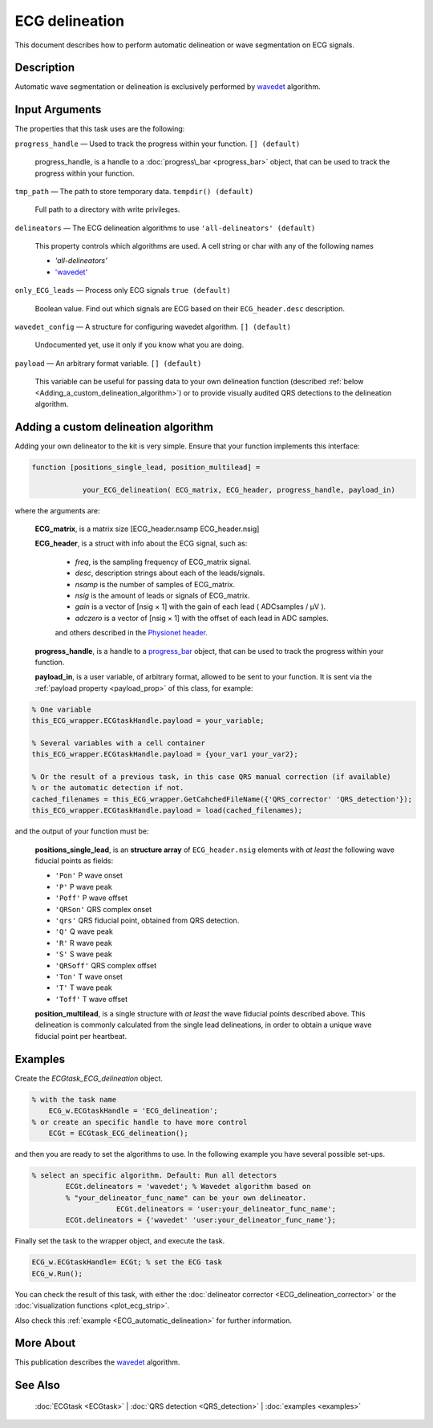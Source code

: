 
ECG delineation
===============

This document describes how to perform automatic delineation or wave
segmentation on ECG signals.

Description
-----------

Automatic wave segmentation or delineation is exclusively performed by 
`wavedet <http://diec.unizar.es/~laguna/personal/publicaciones/wavedet_tbme04.pdf>`__ algorithm.

Input Arguments
---------------

The properties that this task uses are the following:

``progress_handle`` — Used to track the progress within your function. ``[] (default)``

	progress\_handle, is a handle to a :doc:`progress\_bar <progress_bar>`
	object, that can be used to track the progress within your function.

``tmp_path`` — The path to store temporary data. ``tempdir() (default)``

	Full path to a directory with write privileges.

``delineators`` — The ECG delineation algorithms to use ``'all-delineators' (default)``

	This property controls which algorithms are used. A cell string or char with any of the following names

	- *'all-delineators'*

	- `'wavedet' <http://diec.unizar.es/~laguna/personal/publicaciones/wavedet_tbme04.pdf>`__

 

``only_ECG_leads`` — Process only ECG signals ``true (default)`` 

	Boolean value. Find out which signals are ECG based on their ``ECG_header.desc`` 
	description.

``wavedet_config`` — A structure for configuring wavedet algorithm. ``[] (default)`` 

	Undocumented yet, use it only if you know what you are doing.

``payload`` — An arbitrary format variable. ``[] (default)`` 

	This variable can be useful for passing data to your own delineation function
	(described :ref:`below <Adding_a_custom_delineation_algorithm>`) or to
	provide visually audited QRS detections to the delineation algorithm.

.. _Adding_a_custom_delineation_algorithm:

Adding a custom delineation algorithm
-------------------------------------

Adding your own delineator to the kit is very simple. Ensure that your
function implements this interface:

.. code::

    function [positions_single_lead, position_multilead] = 
	
		your_ECG_delineation( ECG_matrix, ECG_header, progress_handle, payload_in)  
                            

where the arguments are:

	**ECG\_matrix**, is a matrix size [ECG\_header.nsamp ECG\_header.nsig]

	.. _ECG_header_description:
	
	**ECG\_header**, is a struct with info about the ECG signal, such as:

		- *freq*, is the sampling frequency of ECG\_matrix signal.

		- *desc*, description strings about each of the leads/signals.

		- *nsamp* is the number of samples of ECG\_matrix.

		- *nsig* is the amount of leads or signals of ECG\_matrix.

		- *gain* is a vector of [nsig × 1] with the gain of each lead ( ADCsamples / μV ).

		- *adczero* is a vector of [nsig × 1] with the offset of each lead in ADC samples.
		
		and others described in the `Physionet header <http://www.physionet.org/physiotools/wag/header-5.htm>`__.

	**progress\_handle**, is a handle to a `progress\_bar <progress_bar.htm>`__
	object, that can be used to track the progress within your function.

	**payload\_in**, is a user variable, of arbitrary format, allowed to be sent
	to your function. It is sent via the :ref:`payload property <payload_prop>` 
	of this class, for example:

.. code::
	
	% One variable
	this_ECG_wrapper.ECGtaskHandle.payload = your_variable;
	
	% Several variables with a cell container
	this_ECG_wrapper.ECGtaskHandle.payload = {your_var1 your_var2};
	
	% Or the result of a previous task, in this case QRS manual correction (if available)
	% or the automatic detection if not.
	cached_filenames = this_ECG_wrapper.GetCahchedFileName({'QRS_corrector' 'QRS_detection'});
	this_ECG_wrapper.ECGtaskHandle.payload = load(cached_filenames);

and the output of your function must be:

	**positions\_single\_lead**, is an **structure array** of ``ECG_header.nsig`` elements with *at least* the following wave fiducial points as fields:
	
	- ``'Pon'`` P wave onset
	- ``'P'`` P wave peak
	- ``'Poff'`` P wave offset
	- ``'QRSon'`` QRS complex onset
	- ``'qrs'`` QRS fiducial point, obtained from QRS detection.
	- ``'Q'`` Q wave peak
	- ``'R'`` R wave peak
	- ``'S'`` S wave peak
	- ``'QRSoff'`` QRS complex offset
	- ``'Ton'`` T wave onset
	- ``'T'`` T wave peak
	- ``'Toff'`` T wave offset

	**position\_multilead**, is a single structure with *at least* the wave fiducial points described above.
	This delineation is commonly calculated from the single lead delineations, in order to obtain a unique wave 
	fiducial point per heartbeat.
	

Examples
--------

Create the *ECGtask\_ECG\_delineation* object.

.. code::

    % with the task name
        ECG_w.ECGtaskHandle = 'ECG_delineation';
    % or create an specific handle to have more control
        ECGt = ECGtask_ECG_delineation();

and then you are ready to set the algorithms to use. In the following
example you have several possible set-ups.

.. code::

    % select an specific algorithm. Default: Run all detectors
            ECGt.delineators = 'wavedet'; % Wavedet algorithm based on
            % "your_delineator_func_name" can be your own delineator.
			ECGt.delineators = 'user:your_delineator_func_name';    
            ECGt.delineators = {'wavedet' 'user:your_delineator_func_name'};
                            

Finally set the task to the wrapper object, and execute the task.

.. code::

            ECG_w.ECGtaskHandle= ECGt; % set the ECG task
            ECG_w.Run();

You can check the result of this task, with either the :doc:`delineator
corrector <ECG_delineation_corrector>` or the :doc:`visualization
functions <plot_ecg_strip>`.

Also check this :ref:`example <ECG_automatic_delineation>`
for further information.
 

More About
----------

This publication describes the
`wavedet <http://diec.unizar.es/~laguna/personal/publicaciones/wavedet_tbme04.pdf>`__
algorithm.

See Also
--------

 :doc:`ECGtask <ECGtask>` \| :doc:`QRS detection <QRS_detection>` \| :doc:`examples <examples>`

